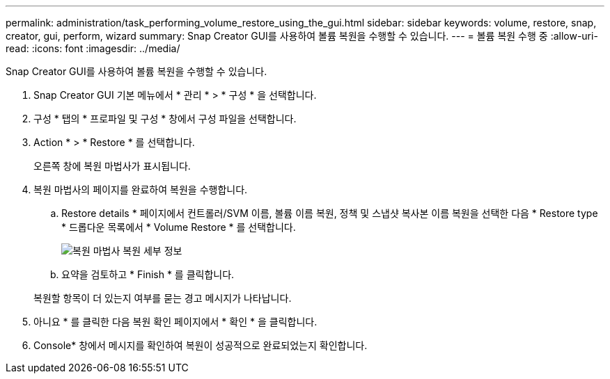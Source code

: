 ---
permalink: administration/task_performing_volume_restore_using_the_gui.html 
sidebar: sidebar 
keywords: volume, restore, snap, creator, gui, perform, wizard 
summary: Snap Creator GUI를 사용하여 볼륨 복원을 수행할 수 있습니다. 
---
= 볼륨 복원 수행 중
:allow-uri-read: 
:icons: font
:imagesdir: ../media/


[role="lead"]
Snap Creator GUI를 사용하여 볼륨 복원을 수행할 수 있습니다.

. Snap Creator GUI 기본 메뉴에서 * 관리 * > * 구성 * 을 선택합니다.
. 구성 * 탭의 * 프로파일 및 구성 * 창에서 구성 파일을 선택합니다.
. Action * > * Restore * 를 선택합니다.
+
오른쪽 창에 복원 마법사가 표시됩니다.

. 복원 마법사의 페이지를 완료하여 복원을 수행합니다.
+
.. Restore details * 페이지에서 컨트롤러/SVM 이름, 볼륨 이름 복원, 정책 및 스냅샷 복사본 이름 복원을 선택한 다음 * Restore type * 드롭다운 목록에서 * Volume Restore * 를 선택합니다.
+
image::../media/restore_wizard_restore_details.gif[복원 마법사 복원 세부 정보]

.. 요약을 검토하고 * Finish * 를 클릭합니다.


+
복원할 항목이 더 있는지 여부를 묻는 경고 메시지가 나타납니다.

. 아니요 * 를 클릭한 다음 복원 확인 페이지에서 * 확인 * 을 클릭합니다.
. Console* 창에서 메시지를 확인하여 복원이 성공적으로 완료되었는지 확인합니다.

